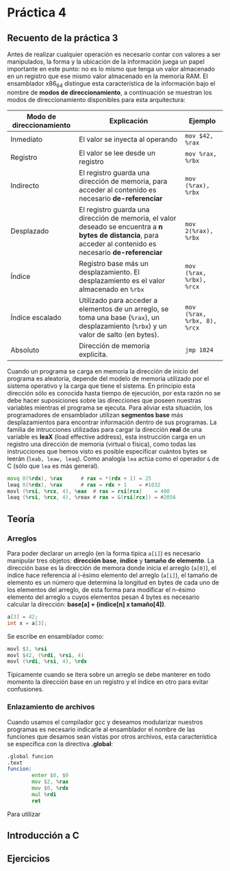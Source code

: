 * Práctica 4
** Recuento de la práctica 3

   Antes de realizar cualquier operación es necesario contar con
   valores a ser manipulados, la forma y la ubicación de la
   información juega un papel importante en este punto: no es lo mismo
   que tenga un valor almacenado en un registro que ese mismo valor
   almacenado en la memoria RAM. El ensamblador x86_64 distingue esta
   característica de la información bajo el nombre de *modos de
   direccionamiento*, a continuación se muestran los modos de
   direccionamiento disponibles para esta arquitectura:

   | Modo de direccionamiento | Explicación                                                                                                                                                  | Ejemplo                     |
   |--------------------------+--------------------------------------------------------------------------------------------------------------------------------------------------------------+-----------------------------|
   | Inmediato                | El valor se inyecta al operando                                                                                                                              | =mov $42, %rax=             |
   | Registro                 | El valor se lee desde un registro                                                                                                                            | =mov %rax, %rbx=            |
   | Indirecto                | El registro guarda una dirección de memoria, para acceder al contenido es necesario *de-referenciar*                                                         | =mov (%rax), %rbx=          |
   | Desplazado               | El registro guarda una dirección de memoria, el valor deseado se encuentra a *n bytes de distancia*, para acceder al contenido es necesario *de-referenciar* | =mov 2(%rax), %rbx=         |
   | Índice                   | Registro base más un desplazamiento. El desplazamiento es el valor almacenado en =%rbx=                                                                      | =mov (%rax, %rbx), %rcx=    |
   | Índice escalado          | Utilizado para acceder a elementos de un arreglo, se toma una base (=%rax=), un desplazamiento (=%rbx=) y un valor de salto (en bytes).                      | =mov (%rax, %rbx, 8), %rcx= |
   | Absoluto                 | Dirección de memoria explicita.                                                                                                                              | =jmp 1024=                  |

   Cuando un programa se carga en memoria la dirección de inicio del
   programa es aleatoria, depende del modelo de memoria utilizado por
   el sistema operativo y la carga que tiene el sistema. En principio
   esta dirección sólo es conocida hasta tiempo de ejecución, por esta
   razón no se debe hacer suposiciones sobre las direcciones que
   poseen nuestras variables mientras el programa se ejecuta. Para
   aliviar esta situación, los programadores de ensamblador utilizan
   *segmentos base* más desplazamientos para encontrar información
   dentro de sus programas. La familia de intrucciones utilizadas para
   cargar la dirección *real* de una variable es *leaX* (load
   effective address), esta instrucción carga en un registro una
   dirección de memoria (virtual o física), como todas las
   instrucciones que hemos visto es posible especificar cuántos bytes
   se leerán (=leab, leaw, leaq=). Como analogía =lea= actúa como el
   operador =&= de C (sólo que =lea= es más general).

   #+BEGIN_SRC asm
             movq 8(%rdx), %rax      # rax = *(rdx + 1) = 25
             leaq 8(%rdx), %rax      # rax = rdx + 1    = #1032
             movl (%rsi, %rcx, 4), %eax  # rax = rsi[rcx]    = 400
             leaq (%rsi, %rcx, 4), %reax # rax = &(rsi[rcx]) = #2056
   #+END_SRC

** Teoría
*** Arreglos
    Para poder declarar un arreglo (en la forma típica =a[i]=) es
    necesario manipular tres objetos: *dirección base*, *índice* y
    *tamaño de elemento*. La dirección base es la dirección de memora
    donde inicia el arreglo (=a[0]=), el índice hace referencia al
    i-ésimo elemento del arreglo (=a[i]=), el tamaño de elemento es un
    número que determina la longitud en bytes de cada uno de los
    elementos del arreglo, de esta forma para modificar el n-ésimo
    elemento del arreglo =a= cuyos elementos pesan 4 bytes es necesario
    calcular la dirección: *base[a] + (indice[n] x tamaño[4])*.

    #+BEGIN_SRC c
    a[3] = 42;
    int x = a[3];
    #+END_SRC

    Se escribe en ensamblador como:

    #+BEGIN_SRC asm
    movl $3, %rsi
    movl $42, (%rdi, %rsi, 4)
    movl (%rdi, %rsi, 4), %rdx
    #+END_SRC

    Típicamente cuando se itera sobre un arreglo se debe manterer en
    todo momento la dirección base en un registro y el índice en otro
    para evitar confusiones.

*** Enlazamiento de archivos

    Cuando usamos el compilador gcc y deseamos modularizar nuestros
    programas es necesario indicarle al ensamblador el nombre de las
    funciones que desamos sean vistas por otros archivos, esta
    característica se especifica con la directiva *.global*:

    #+BEGIN_SRC asm
      .global funcion
      .text
      funcion:
              enter $0, $0
              mov $2, %rax
              mov $0, %rdx
              mul %rdi
              ret
    #+END_SRC
Para utilizar 



    
** Introducción a C
** Ejercicios
   

